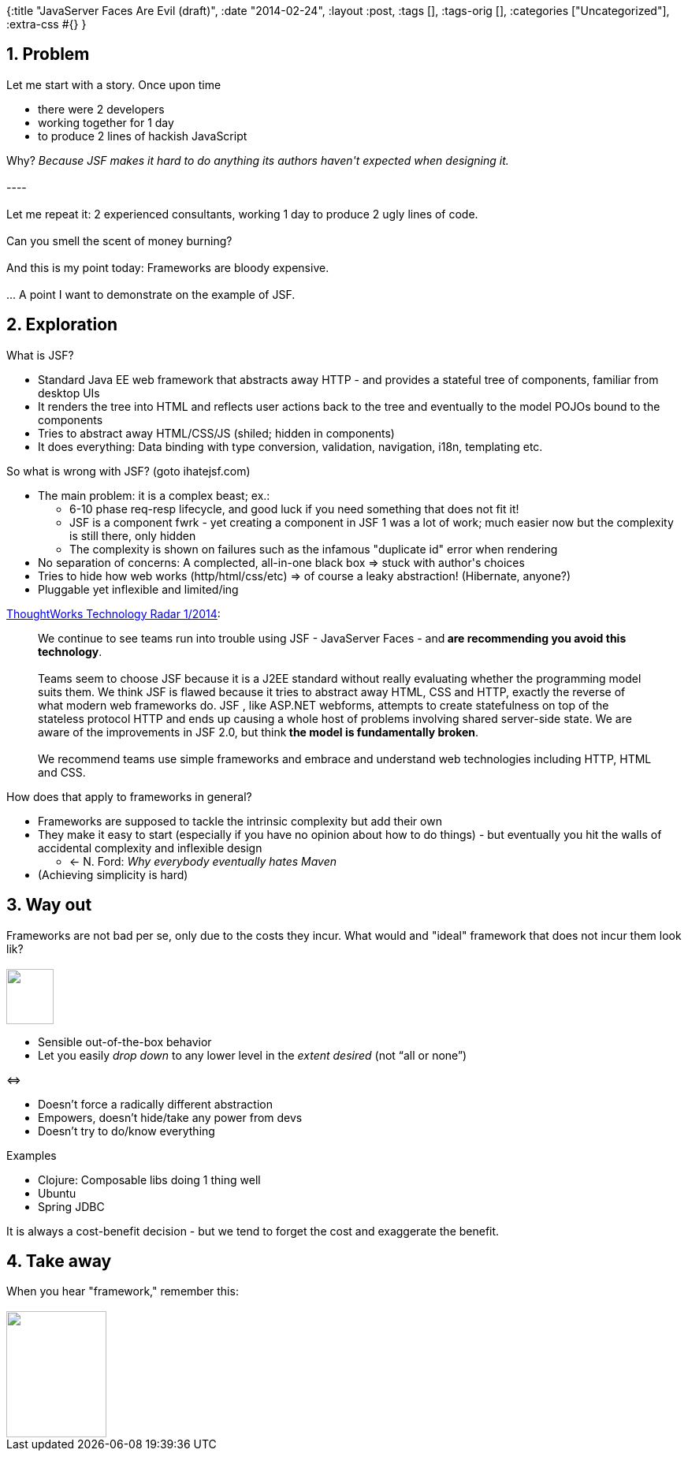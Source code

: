 {:title "JavaServer Faces Are Evil (draft)",
 :date "2014-02-24",
 :layout :post,
 :tags [],
 :tags-orig [],
 :categories ["Uncategorized"],
 :extra-css #{}
}

++++
<h2>1. Problem</h2>
Let me start with a story. Once upon time
<ul>
	<li>there were 2 developers</li>
	<li>working together for 1 day</li>
	<li>to produce 2 lines of hackish JavaScript</li>
</ul>
Why? <em>Because JSF makes it hard to do anything its authors haven't expected when designing it.</em><br><br>----<br><br>Let me repeat it: 2 experienced consultants, working 1 day to produce 2 ugly lines of code.<br><br>Can you smell the scent of money burning?<br><br>And this is my point today: Frameworks are bloody expensive.<br><br>... A point I want to demonstrate on the example of JSF.
<h2>2. Exploration</h2>
What is JSF?
<ul>
	<li>Standard Java EE web framework that abstracts away HTTP - and provides a stateful tree of components, familiar from desktop UIs</li>
	<li>It renders the tree into HTML and reflects user actions back to the tree and eventually to the model POJOs bound to the components</li>
	<li>Tries to abstract away HTML/CSS/JS (shiled; hidden in components)</li>
	<li>It does everything: Data binding with type conversion, validation, navigation, i18n, templating etc.</li>
</ul>
So what is wrong with JSF? (goto ihatejsf.com)
<ul>
	<li>The main problem: it is a complex beast; ex.:
<ul>
	<li>6-10 phase req-resp lifecycle, and good luck if you need something that does not fit it!</li>
	<li>JSF is a component fwrk - yet creating a component in JSF 1 was a lot of work; much easier now but the complexity is still there, only hidden</li>
	<li>The complexity is shown on failures such as the infamous "duplicate id" error when rendering</li>
</ul>
</li>
	<li>No separation of concerns: A complected, all-in-one black box =&gt; stuck with author's choices</li>
	<li>Tries to hide how web works (http/html/css/etc) =&gt; of course a leaky abstraction! (Hibernate, anyone?)</li>
	<li>Pluggable yet inflexible and limited/ing</li>
</ul>
<a href="https://thoughtworks.fileburst.com/assets/technology-radar-jan-2014-en.pdf">ThoughtWorks Technology Radar 1/2014</a>:
<blockquote>We continue to see teams run into trouble using JSF - JavaServer Faces - and<strong> are recommending you avoid this technology</strong>.<br><br>Teams seem to choose JSF because it is a J2EE standard without really evaluating whether the programming model suits them. We think JSF is flawed because it tries to abstract away HTML, CSS and HTTP, exactly the reverse of what modern web frameworks do. JSF , like ASP.NET webforms, attempts to create statefulness on top of the stateless protocol HTTP and ends up causing a whole host of problems involving shared server-side state. We are aware of the improvements in JSF 2.0, but think<strong> the model is fundamentally broken</strong>.<br><br>We recommend teams use simple frameworks and embrace and understand web technologies including HTTP, HTML and CSS.</blockquote>
How does that apply to frameworks in general?
<ul>
	<li>Frameworks are supposed to tackle the intrinsic complexity but add their own</li>
	<li>They make it easy to start (especially if you have no opinion about how to do things)
- but eventually you hit the walls of accidental complexity and inflexible design
<ul>
	<li>&lt;- N. Ford: <em>Why everybody eventually hates Maven</em></li>
</ul>
</li>
	<li>(Achieving simplicity is hard)</li>
</ul>
<h2>3. Way out</h2>
Frameworks are not bad per se, only due to the costs they incur. What would and "ideal" framework that does not incur them look lik?<br><br><a href="https://creshosk.deviantart.com/"><img class="alignright" title="By Creshosk" alt="" src="https://fc05.deviantart.net/fs71/f/2011/172/6/f/dinky_hooves_by_creshosk-d3jkx53.png" width="60" height="70" /></a>
<ul>
	<li>Sensible out-of-the-box behavior</li>
	<li>Let you easily<em> drop down</em> to any lower level in the <em>extent desired</em> (not “all or none”)</li>
</ul>
&lt;=&gt;
<ul>
	<li>Doesn’t force a radically different abstraction</li>
	<li>Empowers, doesn’t hide/take any power from devs</li>
	<li>Doesn’t try to do/know everything</li>
</ul>
Examples
<ul>
	<li>Clojure: Composable libs doing 1 thing well</li>
	<li>Ubuntu</li>
	<li>Spring JDBC</li>
</ul>
It is always a cost-benefit decision - but we tend to forget the cost and exaggerate the benefit.
<h2>4. Take away</h2>
When you hear "framework," remember this:<br><br><img alt="" src="https://www.netanimations.net/Dollar-bill-burning-animated-gif.gif" width="127" height="160" />
++++
